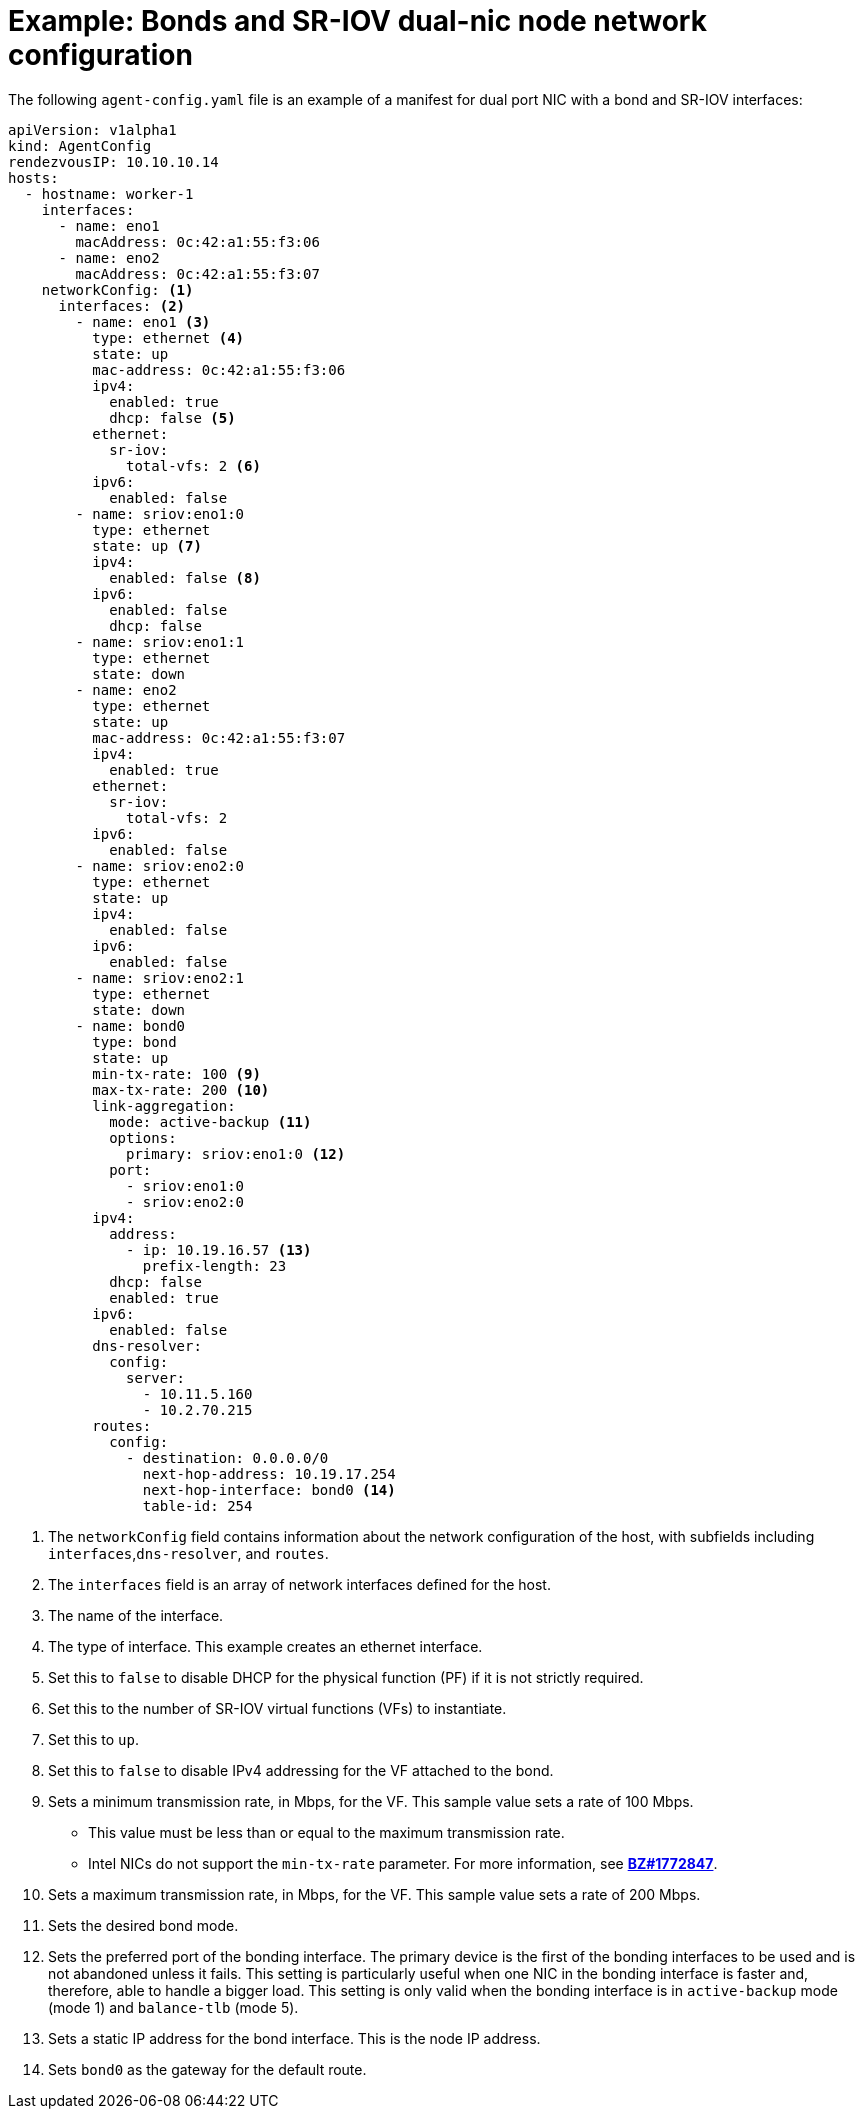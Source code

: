 // Module included in the following assemblies:
//
// * installing/installing-with-agent-based-installer/preparing-to-install-with-agent-based-installer.adoc

:_mod-docs-content-type: REFERENCE
[id="agent-install-sample-config-bond-sriov_{context}"]
= Example: Bonds and SR-IOV dual-nic node network configuration

The following `agent-config.yaml` file is an example of a manifest for dual port NIC with a bond and SR-IOV interfaces:

[source,yaml]
----
apiVersion: v1alpha1
kind: AgentConfig
rendezvousIP: 10.10.10.14
hosts:
  - hostname: worker-1
    interfaces:
      - name: eno1
        macAddress: 0c:42:a1:55:f3:06
      - name: eno2
        macAddress: 0c:42:a1:55:f3:07
    networkConfig: <1>
      interfaces: <2>
        - name: eno1 <3>
          type: ethernet <4>
          state: up
          mac-address: 0c:42:a1:55:f3:06
          ipv4:
            enabled: true
            dhcp: false <5>
          ethernet:
            sr-iov:
              total-vfs: 2 <6>
          ipv6:
            enabled: false
        - name: sriov:eno1:0
          type: ethernet
          state: up <7>
          ipv4:
            enabled: false <8>
          ipv6:
            enabled: false
            dhcp: false
        - name: sriov:eno1:1
          type: ethernet
          state: down
        - name: eno2
          type: ethernet
          state: up
          mac-address: 0c:42:a1:55:f3:07
          ipv4:
            enabled: true
          ethernet:
            sr-iov:
              total-vfs: 2
          ipv6:
            enabled: false
        - name: sriov:eno2:0
          type: ethernet
          state: up
          ipv4:
            enabled: false
          ipv6:
            enabled: false
        - name: sriov:eno2:1
          type: ethernet
          state: down
        - name: bond0
          type: bond
          state: up
          min-tx-rate: 100 <9>
          max-tx-rate: 200 <10>
          link-aggregation:
            mode: active-backup <11>
            options:
              primary: sriov:eno1:0 <12>
            port:
              - sriov:eno1:0
              - sriov:eno2:0
          ipv4:
            address:
              - ip: 10.19.16.57 <13>
                prefix-length: 23
            dhcp: false
            enabled: true
          ipv6:
            enabled: false
          dns-resolver:
            config:
              server:
                - 10.11.5.160
                - 10.2.70.215
          routes:
            config:
              - destination: 0.0.0.0/0
                next-hop-address: 10.19.17.254
                next-hop-interface: bond0 <14>
                table-id: 254
----
<1> The `networkConfig` field contains information about the network configuration of the host, with subfields including `interfaces`,`dns-resolver`, and `routes`.
<2> The `interfaces` field is an array of network interfaces defined for the host.
<3> The name of the interface.
<4> The type of interface. This example creates an ethernet interface.
<5> Set this to `false` to disable DHCP for the physical function (PF) if it is not strictly required.
<6> Set this to the number of SR-IOV virtual functions (VFs) to instantiate.
<7> Set this to `up`.
<8> Set this to `false` to disable IPv4 addressing for the VF attached to the bond.
<9> Sets a minimum transmission rate, in Mbps, for the VF. This sample value sets a rate of 100 Mbps.
    * This value must be less than or equal to the maximum transmission rate.
    * Intel NICs do not support the `min-tx-rate` parameter. For more information, see link:https://bugzilla.redhat.com/show_bug.cgi?id=1772847[*BZ#1772847*].
<10> Sets a maximum transmission rate, in Mbps, for the VF. This sample value sets a rate of 200 Mbps.
<11> Sets the desired bond mode.
<12> Sets the preferred port of the bonding interface. The primary device is the first of the bonding interfaces to be used and is not abandoned unless it fails. This setting is particularly useful when one NIC in the bonding interface is faster and, therefore, able to handle a bigger load. This setting is only valid when the bonding interface is in `active-backup` mode (mode 1) and `balance-tlb` (mode 5).
<13> Sets a static IP address for the bond interface. This is the node IP address.
<14> Sets `bond0` as the gateway for the default route.
